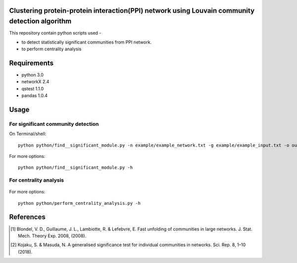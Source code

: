 
Clustering protein-protein interaction(PPI) network using Louvain community detection algorithm
===============================================================================================


This repository contain python scripts used -
     
*  to detect statistically significant communities from PPI network.
*  to perform centrality analysis


Requirements
============

* python 3.0
* networkX 2.4
* qstest 1.1.0
* pandas 1.0.4

Usage
=====

For significant community detection
-----------------------------------

On Terminal/shell::

     python python/find__significant_module.py -n example/example_network.txt -g example/example_input.txt -o output_dir

For more options::

     python python/find__significant_module.py -h

For centrality analysis
-----------------------

     .. python python/perform_centrality_analysis.py -n example/example_network.txt -g example/example_input.txt -o output_dir

For more options::

     python python/perform_centrality_analysis.py -h

References
==========

.. [#] Blondel, V. D., Guillaume, J. L., Lambiotte, R. & Lefebvre, E. Fast unfolding of communities in large networks. J. Stat. Mech. Theory Exp. 2008, (2008).
.. [#] Kojaku, S. & Masuda, N. A generalised significance test for individual communities in networks. Sci. Rep. 8, 1–10 (2018).
